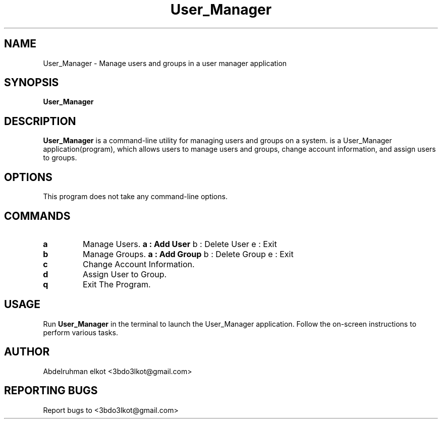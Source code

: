 .TH User_Manager 1 "May 2024" "User Manager Manual"

.SH NAME
User_Manager \- Manage users and groups in a user manager application

.SH SYNOPSIS
.B User_Manager

.SH DESCRIPTION
.B User_Manager
is a command-line utility for managing users and groups on a system.
is a User_Manager application(program), which allows users to manage users and groups, change account information, and assign users to groups.

.SH OPTIONS
This program does not take any command-line options.

.SH COMMANDS
.TP
.B a
Manage Users.
.B
a : Add User
b : Delete User
e : Exit


.TP
.B b
Manage Groups.
.B
a : Add Group
b : Delete Group
e : Exit

.TP
.B c
Change Account Information.

.TP
.B d
Assign User to Group.

.TP
.B q
Exit The Program.

.SH USAGE
Run
.B User_Manager
in the terminal to launch the User_Manager application. Follow the on-screen instructions to perform various tasks.

.SH AUTHOR
Abdelruhman elkot <3bdo3lkot@gmail.com>

.SH REPORTING BUGS
Report bugs to <3bdo3lkot@gmail.com>